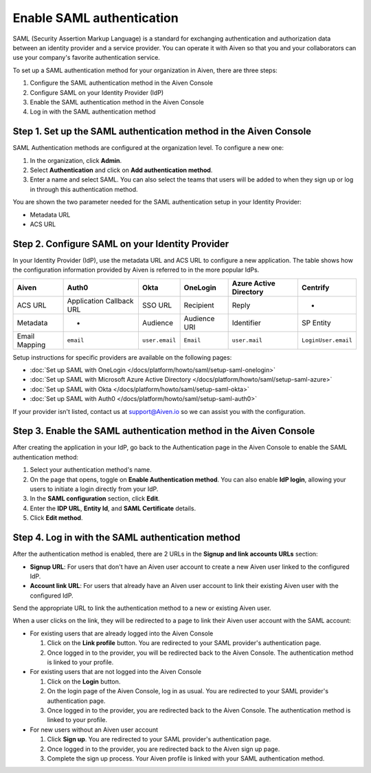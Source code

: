 Enable SAML authentication
==========================

SAML (Security Assertion Markup Language) is a standard for
exchanging authentication and authorization data between an identity
provider and a service provider. You can operate it with Aiven so that you
and your collaborators can use your company's favorite authentication
service.

To set up a SAML authentication method for your organization in Aiven, there are three steps:

1. Configure the SAML authentication method in the Aiven Console
2. Configure SAML on your Identity Provider (IdP)
3. Enable the SAML authentication method in the Aiven Console
4. Log in with the SAML authentication method


Step 1. Set up the SAML authentication method in the Aiven Console
-------------------------------------------------------------------

SAML Authentication methods are configured at the organization level. To configure a new one:

#. In the organization, click **Admin**.

#. Select **Authentication** and click on **Add authentication method**.

#. Enter a name and select SAML. You can also select the teams that users will be added to when they sign up or log in through this authentication method.

You are shown the two parameter needed for the SAML authentication setup in your Identity Provider:

* Metadata URL
* ACS URL

Step 2. Configure SAML on your Identity Provider
------------------------------------------------

In your Identity Provider (IdP), use the metadata URL and ACS URL to configure a new application. The table shows how the configuration information provided by Aiven is referred to in the more popular IdPs.

.. list-table::
  :header-rows: 1
  :align: left

  * - Aiven
    - Auth0
    - Okta
    - OneLogin
    - Azure Active Directory
    - Centrify
  * - ACS URL
    - Application Callback URL
    - SSO URL
    - Recipient
    - Reply
    - -
  * - Metadata
    - -
    - Audience
    - Audience URI
    - Identifier
    - SP Entity
  * - Email Mapping
    - ``email``
    - ``user.email``
    - ``Email``
    - ``user.mail``
    - ``LoginUser.email``

Setup instructions for specific providers are available on the following pages:

* :doc:`Set up SAML with OneLogin </docs/platform/howto/saml/setup-saml-onelogin>`
* :doc:`Set up SAML with Microsoft Azure Active Directory </docs/platform/howto/saml/setup-saml-azure>`
* :doc:`Set up SAML with Okta </docs/platform/howto/saml/setup-saml-okta>`
* :doc:`Set up SAML with Auth0 </docs/platform/howto/saml/setup-saml-auth0>`

If your provider isn't listed, contact us at support@Aiven.io so we can assist you with the configuration.


Step 3. Enable the SAML authentication method in the Aiven Console
-------------------------------------------------------------------

After creating the application in your IdP, go back to the Authentication page in the Aiven Console to enable the SAML authentication method:

#. Select your authentication method's name.

#. On the page that opens, toggle on **Enable Authentication method**. You can also enable **IdP login**, allowing your users to initiate a login directly from your IdP.

#. In the **SAML configuration** section, click **Edit**.

#. Enter the **IDP URL**, **Entity Id**, and **SAML Certificate** details.

#. Click **Edit method**. 


Step 4. Log in with the SAML authentication method
--------------------------------------------------

After the authentication method is enabled, there are 2 URLs in the **Signup and link accounts URLs** section:

* **Signup URL**: For users that don't have an Aiven user account to create a new Aiven user linked to the configured IdP.
* **Account link URL**: For users that already have an Aiven user account to link their existing Aiven user with the configured IdP.

Send the appropriate URL to link the authentication method to a new or existing Aiven user. 

When a user clicks on the link, they will be redirected to a page to link their Aiven user account with the SAML account:

* For existing users that are already logged into the Aiven Console

  #. Click on the **Link profile** button. You are redirected to your SAML provider's authentication page.
  #. Once logged in to the provider, you will be redirected back to the Aiven Console. The authentication method is linked to your profile.

* For existing users that are not logged into the Aiven Console

  #. Click on the **Login** button.  
  #. On the login page of the Aiven Console, log in as usual. You are redirected to your SAML provider's authentication page.
  #. Once logged in to the provider, you are redirected back to the Aiven Console. The authentication method is linked to your profile.

* For new users without an Aiven user account

  #. Click **Sign up**. You are redirected to your SAML provider's authentication page.
  #. Once logged in to the provider, you are redirected back to the Aiven sign up page.
  #. Complete the sign up process. Your Aiven profile is linked with your SAML authentication method.
